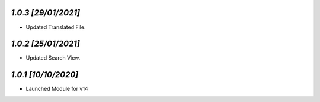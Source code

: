 `1.0.3                                                       [29/01/2021]`
***************************************************************************
- Updated Translated File.

`1.0.2                                                       [25/01/2021]`
***************************************************************************
- Updated Search View.

`1.0.1                                                        [10/10/2020]`
***************************************************************************
- Launched Module for v14